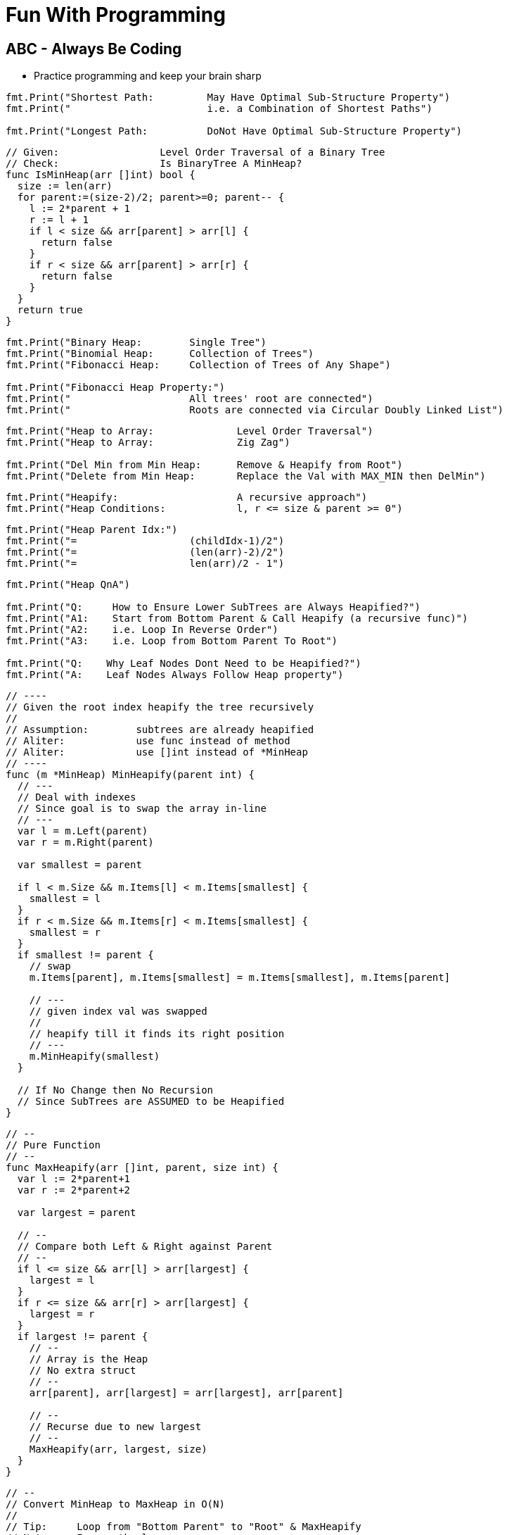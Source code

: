 = Fun With Programming

== ABC - Always Be Coding
- Practice programming and keep your brain sharp

[source, go]
----
fmt.Print("Shortest Path:         May Have Optimal Sub-Structure Property")
fmt.Print("                       i.e. a Combination of Shortest Paths")

fmt.Print("Longest Path:          DoNot Have Optimal Sub-Structure Property")
----

[source, go]
----
// Given:                 Level Order Traversal of a Binary Tree
// Check:                 Is BinaryTree A MinHeap?
func IsMinHeap(arr []int) bool {
  size := len(arr)
  for parent:=(size-2)/2; parent>=0; parent-- {
    l := 2*parent + 1
    r := l + 1
    if l < size && arr[parent] > arr[l] {
      return false
    }
    if r < size && arr[parent] > arr[r] {
      return false
    }
  }
  return true
}
----

[source, go]
----
fmt.Print("Binary Heap:        Single Tree")
fmt.Print("Binomial Heap:      Collection of Trees")
fmt.Print("Fibonacci Heap:     Collection of Trees of Any Shape")

fmt.Print("Fibonacci Heap Property:")
fmt.Print("                    All trees' root are connected")
fmt.Print("                    Roots are connected via Circular Doubly Linked List")
----

[source, go]
----
fmt.Print("Heap to Array:              Level Order Traversal")
fmt.Print("Heap to Array:              Zig Zag")

fmt.Print("Del Min from Min Heap:      Remove & Heapify from Root")
fmt.Print("Delete from Min Heap:       Replace the Val with MAX_MIN then DelMin")
----

[source, go]
----
fmt.Print("Heapify:                    A recursive approach")
fmt.Print("Heap Conditions:            l, r <= size & parent >= 0")
----

[source, go]
----
fmt.Print("Heap Parent Idx:")
fmt.Print("=                   (childIdx-1)/2")
fmt.Print("=                   (len(arr)-2)/2")
fmt.Print("=                   len(arr)/2 - 1")
----

[source, go]
----
fmt.Print("Heap QnA")

fmt.Print("Q:     How to Ensure Lower SubTrees are Always Heapified?")
fmt.Print("A1:    Start from Bottom Parent & Call Heapify (a recursive func)")
fmt.Print("A2:    i.e. Loop In Reverse Order")
fmt.Print("A3:    i.e. Loop from Bottom Parent To Root")

fmt.Print("Q:    Why Leaf Nodes Dont Need to be Heapified?")
fmt.Print("A:    Leaf Nodes Always Follow Heap property")
----

[source, go]
----
// ----
// Given the root index heapify the tree recursively
//
// Assumption:        subtrees are already heapified
// Aliter:            use func instead of method
// Aliter:            use []int instead of *MinHeap
// ----
func (m *MinHeap) MinHeapify(parent int) {
  // ---
  // Deal with indexes 
  // Since goal is to swap the array in-line
  // ---
  var l = m.Left(parent)
  var r = m.Right(parent)
  
  var smallest = parent
  
  if l < m.Size && m.Items[l] < m.Items[smallest] {
    smallest = l
  }
  if r < m.Size && m.Items[r] < m.Items[smallest] {
    smallest = r
  }
  if smallest != parent {
    // swap
    m.Items[parent], m.Items[smallest] = m.Items[smallest], m.Items[parent]
    
    // ---
    // given index val was swapped
    //
    // heapify till it finds its right position
    // ---
    m.MinHeapify(smallest)
  }

  // If No Change then No Recursion
  // Since SubTrees are ASSUMED to be Heapified
}
----

[source, go]
----
// --
// Pure Function
// --
func MaxHeapify(arr []int, parent, size int) {
  var l := 2*parent+1
  var r := 2*parent+2
  
  var largest = parent
  
  // --
  // Compare both Left & Right against Parent
  // --
  if l <= size && arr[l] > arr[largest] {
    largest = l
  }
  if r <= size && arr[r] > arr[largest] {
    largest = r
  }
  if largest != parent {
    // --
    // Array is the Heap
    // No extra struct
    // --
    arr[parent], arr[largest] = arr[largest], arr[parent]
    
    // --
    // Recurse due to new largest
    // --
    MaxHeapify(arr, largest, size)
  }
}
----

[source, go]
----
// --
// Convert MinHeap to MaxHeap in O(N)
//
// Tip:     Loop from "Bottom Parent" to "Root" & MaxHeapify
// Note:    Ignore the leaves
// Note:    This seems O(NlogN) but its O(N). HOW?
// --
func MinHeapToMaxHeap(arr []int) {
  // --
  // pIdx =(cIdx-1)/2, OR
  // pIdx =(size-2)/2
  // --
  size := len(arr)

  for i:=(size-2)/2; i>=0; i-- {
    MaxHeapify(arr, i, size)
  }
}
----

[source, go]
----
// --
// O(NlogN) ~ O(N) - HOW?
// --
func BuildHeap(arr []int) {
  if len(arr) == 0 {
    return nil
  }

  size = len(arr)
  for i:=(size-2)/2; i>=0; i-- {  // N
    Heapify(arr, i)               // logN
  }
}
----

[source, go]
----
fmt.Print("Anagrams relevant to encode & decode")
fmt.Print("Ana enD")
----

[source, go]
----
fmt.Print("Sum of at-least 2 numbers is k or n*k")
fmt.Print("Above Is Same As Sum of at-least 2 numbers % k == 0")

fmt.Print("(a + b)%k == 0 if (a%k + b)%k == 0")
fmt.Print("If Above Then (c + a + b)%k == c%k Since (a + b)%k == 0")

fmt.Print("When Programming Use map[int]int{0: -1} & Condition")
fmt.Print("Map's Key = 'Current Sum' & Value = 'Idx of Number In Array'")
----

[source, go]
----
fmt.Print("2D Graph - graph [][]int")
fmt.Print("hasEdge:   graph[u][v] == 1")
----

[source, go]
----
fmt.Print("If BiPartite Graph")
fmt.Print("Then Red Blue Color Scheme @ Each Level")
fmt.Print("Visualize Graph as a Tree")
fmt.Print("If Node is Blue Then Its Neighbours in Red")
fmt.Print("If Node is Blue Then Its Neighbours' Neighbours in Blue")
----

[source, go]
----
fmt.Print("BiPartite Graph")
fmt.Print("All Edges Joining Vertices belonging to 2 Independent Sets")
fmt.Print("If BPG[u][v] == 1 then u & v must be in different sets")
----

[source, go]
----
fmt.Print("BiPartite Color Store")
fmt.Print("colors []int - colors[u] = -1 or 0 or 1")
fmt.Print("-1=no_color, 0=red, 1=blue")
----

[source, go]
----
fmt.Print("Graph as 2D array vs. Adjacency List")
fmt.Print("Graph as 2D Array gives O(v^2) in BFS & other calculations")
fmt.Print("Graph as Adjacency List gives O(v+e) in BFS")
fmt.Print("Adjacency List == Sparse Graph == Space Efficient")
----

[source, go]
----
fmt.Print("When Array of strings Then 2D Array Already")
----

[source, go]
----
fmt.Print("When Alien Dictionary And Order of Chars is Given")

func OrderedAccess(order string) []int {
  var res = make([]int, 26)   // assume 26 is the max order
  for i, c := range order {
    res[c] = i                // notice the reverse store
  }
  return res
}
----

[source, go]
----
fmt.Print("When 'for loop' & use of '++' & lots of 'break' or 'continue'")
fmt.Print("Then better use 'for i:=0; i < size; i++' loop")
----

[source, go]
----
fmt.Println("Dependency calculations use Topological Sort")
fmt.Println("Dictionary")
fmt.Println("Compilation of dependent programs")

fmt.Println("A depends on B & B depends on C")
fmt.Println("Then in Topological Sort: [C, B, A]")
fmt.Println("Ulta Topi")
----

[source, go]
----
// ---
// EXTRA ELEMENTS CREEP IN; AVOID
// ---
var sarr = make([]int, len(arr))
for _, i := range arr {
  sarr = append(sarr, i)
}

// ---
// EXTRA ELEMENTS CREEP IN; AVOID
// ---
var sarr = make([]int, len(arr))
sarr = append(sarr, arr...)

// ---
// SIMPLE OLD STYLE COPY; GOOD
// ---
var sarr = make([]int, len(arr))
for idx, elem := range arr {
  sarr[idx] = elem
}
----

[source, go]
----
// Terse; Is It Safe?
func msort(given []int) []int {
  if len(given) == 1 {
    return given
  }

  mid := int(len(given)/2)
  left := given[0:mid]
  right := given[mid:]

  return merge(msort(left), msort(right))
}

// Vs.

// Verbose & Tricky But Perhaps Safer
func msort(given []int) []int {
  size := len(given)
  if size == 1 {
    return given
  }

  mid := int(size/2)
  var left = make([]int,mid)
  var right = make([]int,size-mid)    // WATCH OUT

  for idx, item := range given {
    if idx < mid {
      left[idx] = given[idx]
    } else {
      right[idx-mid] = given[idx]     // WATCH OUT
    }
  }

  return merge(msort(left), msort(right))
}
----

[source, go]
----
str[idx]        // bytes
rune(str[idx])  // rune
----

[source, go]
----
str[left:right+1] // SUBSTRING; LEFT & RIGHT INCLUDED
str[left:right]   // RIGHT EXCLUDED
----

[source, go]
----
// map[int]bool as seen
// map[rune]bool as seen

// TIP
// WHEN TO RESET
// RESET TO WHAT? 
// - EMPTY? 
// - SINGLE ELEMENT?
// - CURRENT ELEMENT?
----

[source, go]
----
// ^ IS NOT POWER
// ^ IS XOR
// ^ IS BITWISE XOR OPERATOR FOR INTEGERS
----

[source, go]
----
// rune is an alias for int32 
fmt.Println("RUINED INTERNATIONAL MAN")
----

[source, go]
----
// byte is an alias for unit8
fmt.Println("BYE TO UNIFY")
----

[source, go]
----
// unit ; all positive numbers including 0
// uint ranges from 0 to 4294967295
// int ranges from –2147483648 to 2147483647 
----

[source, go]
----
// MAX INT = HALF OF MAX UNIT
// MIN INT = -(HALF OF MAX UNIT) - 1

var MinUint uint = 0
var MaxUint uint = ^MinUint         // all ones

// Divide by 2 
// i.e. arithmetic right shift
var MaxInt int = int(MaxUint >> 1)  // all ones except high bit

// Either ^MaxInt 
// OR -MaxInt-1
var MinInt int = ^MaxInt            // all zeros except high bit

fmt.Println("TRY TO EAT BUFFET. YOU CAN'T. YOU END UP DIVIDING BY HALF")
fmt.Println("BUFFET EATS YOU. HE CAN. HIS MONEY GETS DOUBLED I.E. 2X")
----

[source, go]
----
// ARRAY MUTATION

size := len(arr)    // SOME ARRAY
top := arr[size-1]  // TOP IS LAST ELEMENT
arr = arr[:size-1]  // REMOVE LAST ELEM
----

[source, go]
----
// BST ITERATOR - O(h) space - h is tree's height

// STORE ROOT && THEN LEFT NODES(s) 
// I.E. STORE IN DESC ORDER
// IS ENOUGH TO PROVIDE ENTIRE TREE AS INORDER LIST
// NEXT() LOGIC IS TEASER

type BSTIter struct {
  Stack []*BST
}

// ---
// push is the teaser function that
// helps you build a BST with O(h) space
// ---
func (i *BSTIter) push(b *BST) {
  tmp := b 
  for tmp != nil {
    // -------------------
    // Store in DESC order
    // -------------------
    i.Stack = append(i.Stack, tmp)
    tmp = tmp.Left // JUST THE LEFT
  }
}
----

[source, go]
----
// Product of Array Items Excluding Current

// --------
// HINT:
// --------
// - Loop 1 - L to R 
// - Product All Lefts i.e. Already Seen Items
// - Loop 2 - R to L
// - Product All Rights i.e. Already Seen Items

// - Use a New Array that Stores Above Product
// - Loop 1 - Arr[idx] = Current Left Product
// - Loop 2 - Arr[idx] = Arr[idx] * Current Right Product

// TIP - Product Excluding Self is Two loops Two Directions Solution
----

[source, go]
----
// Diameter of Binary Tree is all about maximums
// Having a maximum func helps a lot

func maximum(a, b int) int {
  if a > b {
    return a
  }
  return b
}
----

[source, go]
----
// MaxSumPath of BinaryTree is mad about max
// Avoid initialising to Min Int etc

func maximum(first int, others ...int) int {
  var max = first
  for _, i := range others {
    if max < i {
      max = i
    }
  }
  return max
}
----

== Algorithm & DataStructure References
==== https://www.geeksforgeeks.org[Geeks For Geeks]
==== https://github.com/aQuaYi/LeetCode-in-Go[AQuaYi's LeetCode In Go]
==== https://github.com/haoel/leetcode[Haoel's LeetCode]
==== https://github.com/de-cryptor/Must-Do-Coding-Questions[Must Do Coding Questions]
==== https://github.com/trekhleb/javascript-algorithms[Trekhleb's Javascript Algorithms]
==== https://github.com/mrekucci/epi/[Elements of Programming Interviews In Go]
==== https://github.com/adnanaziz/EPIJudge[Elements of Programming Interviews Judge]
==== https://fodor.org/blog/go-heap/[Fodor Go Blog]
==== https://github.com/dorin131/go-data-structures[Dorin131's Go Data Structures]

== System Design References
==== https://hackernoon.com/how-not-to-design-netflix-in-your-45-minute-system-design-interview-64953391a054[Hackernoon]
==== https://github.com/donnemartin/system-design-primer[Donnemartin's System Design Primer]
==== https://github.com/checkcheckzz/system-design-interview[Checkcheckzz's System Design Interview]
==== https://www.hiredintech.com/system-design[hiredintech]
==== https://www.interviewbit.com/courses/system-design[interviewbit]

== References
==== https://github.com/bbatsov/clojure-style-guide[clojure style guide] has inspired this styling

== People
==== https://github.com/trekhleb[trekhleb]
